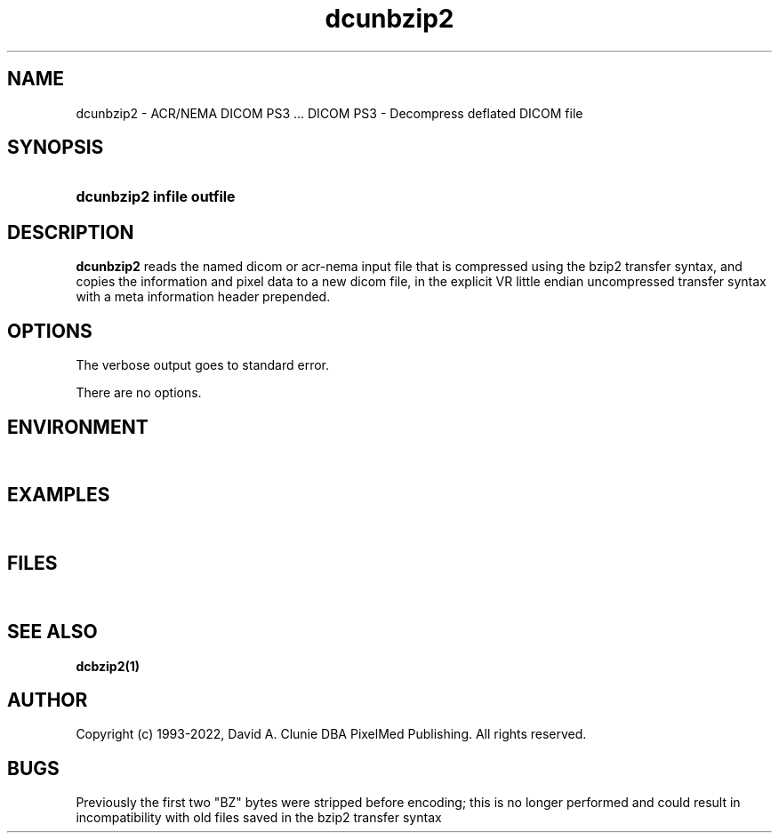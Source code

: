 .TH dcunbzip2 1 "17 Oct 2016" "DICOM PS3" "DICOM PS3 - Decompress deflated DICOM file"
.SH NAME
dcunbzip2 \- ACR/NEMA DICOM PS3 ... DICOM PS3 - Decompress deflated DICOM file
.SH SYNOPSIS
.HP 10
.B dcunbzip2 "infile" "outfile"
.SH DESCRIPTION
.LP
.B dcunbzip2
reads the named dicom or acr-nema input file that is compressed using the bzip2
transfer syntax, and copies the information and pixel data to a new dicom file,
in the explicit VR little endian uncompressed transfer syntax with a meta information
header prepended.
.SH OPTIONS
The verbose output goes to standard error.
.LP
There are no options.
.SH ENVIRONMENT
.LP
\ 
.SH EXAMPLES
.LP
\ 
.SH FILES
.LP
\ 
.SH SEE ALSO
.BR dcbzip2(1)
.SH AUTHOR
Copyright (c) 1993-2022, David A. Clunie DBA PixelMed Publishing. All rights reserved.
.SH BUGS
Previously the first two "BZ" bytes were stripped before encoding;
this is no longer performed and could result in incompatibility
with old files saved in the bzip2 transfer syntax
